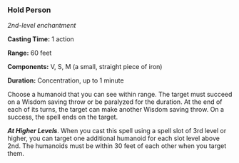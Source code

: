 *** Hold Person
:PROPERTIES:
:CUSTOM_ID: hold-person
:END:
/2nd-level enchantment/

*Casting Time:* 1 action

*Range:* 60 feet

*Components:* V, S, M (a small, straight piece of iron)

*Duration:* Concentration, up to 1 minute

Choose a humanoid that you can see within range. The target must succeed
on a Wisdom saving throw or be paralyzed for the duration. At the end of
each of its turns, the target can make another Wisdom saving throw. On a
success, the spell ends on the target.

*/At Higher Levels/*. When you cast this spell using a spell slot of 3rd
level or higher, you can target one additional humanoid for each slot
level above 2nd. The humanoids must be within 30 feet of each other when
you target them.
